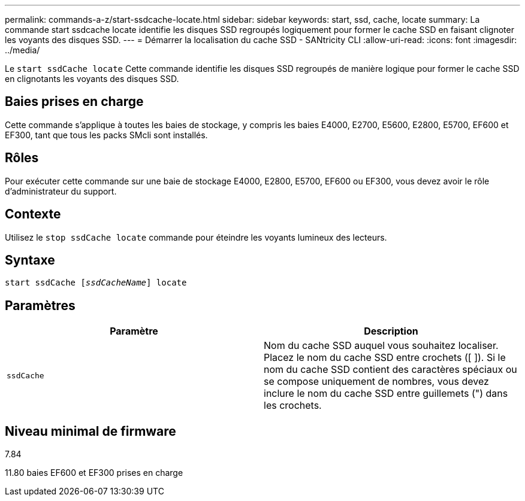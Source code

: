 ---
permalink: commands-a-z/start-ssdcache-locate.html 
sidebar: sidebar 
keywords: start, ssd, cache, locate 
summary: La commande start ssdcache locate identifie les disques SSD regroupés logiquement pour former le cache SSD en faisant clignoter les voyants des disques SSD. 
---
= Démarrer la localisation du cache SSD - SANtricity CLI
:allow-uri-read: 
:icons: font
:imagesdir: ../media/


[role="lead"]
Le `start ssdCache locate` Cette commande identifie les disques SSD regroupés de manière logique pour former le cache SSD en clignotants les voyants des disques SSD.



== Baies prises en charge

Cette commande s'applique à toutes les baies de stockage, y compris les baies E4000, E2700, E5600, E2800, E5700, EF600 et EF300, tant que tous les packs SMcli sont installés.



== Rôles

Pour exécuter cette commande sur une baie de stockage E4000, E2800, E5700, EF600 ou EF300, vous devez avoir le rôle d'administrateur du support.



== Contexte

Utilisez le `stop ssdCache locate` commande pour éteindre les voyants lumineux des lecteurs.



== Syntaxe

[source, cli, subs="+macros"]
----
start ssdCache pass:quotes[[_ssdCacheName_]] locate
----


== Paramètres

[cols="2*"]
|===
| Paramètre | Description 


 a| 
`ssdCache`
 a| 
Nom du cache SSD auquel vous souhaitez localiser. Placez le nom du cache SSD entre crochets ([ ]). Si le nom du cache SSD contient des caractères spéciaux ou se compose uniquement de nombres, vous devez inclure le nom du cache SSD entre guillemets (") dans les crochets.

|===


== Niveau minimal de firmware

7.84

11.80 baies EF600 et EF300 prises en charge
